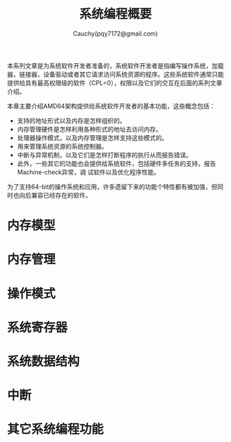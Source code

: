 #+TITLE: 系统编程概要
#+AUTHOR: Cauchy(pqy7172@gmail.com)
#+EMAIL: pqy7172@gmail.com
#+HTML_HEAD: <link rel="stylesheet" href="../org-manual.css" type="text/css">

本系列文章是为系统软件开发者准备的，系统软件开发者是指编写操作系统，加载器，链接器，设备驱动或者其它请求访问系统资源的程序。这些系统软件通常只能提供给具有最高权限级的软件（CPL=0），权限以及它们的交互在后面的系列文章介绍。

本章主要介绍AMD64架构提供给系统软件开发者的基本功能，这些概念包括：
- 支持的地址形式以及内存是怎样组织的。
- 内存管理硬件是怎样利用各种形式的地址去访问内存。
- 处理器操作模式，以及内存管理是怎样支持这些模式的。
- 用来管理系统资源的系统控制器。
- 中断与异常机制，以及它们是怎样打断程序的执行从而报告错误。
- 此外，一些其它的功能也会提供给系统软件，包括硬件多任务的支持，报告Machine-check异常，调  试软件以及优化程序性能。

为了支持64-bit的操作系统和应用，许多遗留下来的功能个特性都有被加强，但同时也向后兼容已经存在的软件。

* 内存模型
* 内存管理
* 操作模式
* 系统寄存器
* 系统数据结构
* 中断
* 其它系统编程功能
